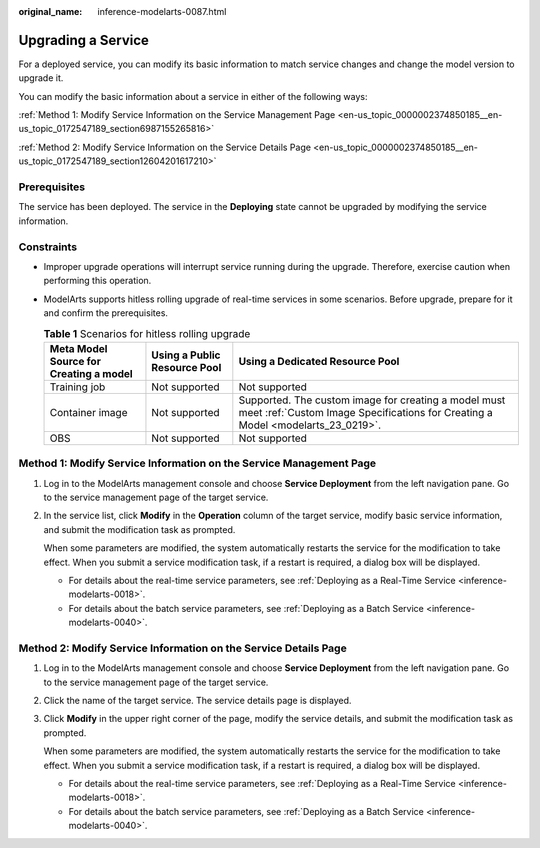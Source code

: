 :original_name: inference-modelarts-0087.html

.. _inference-modelarts-0087:

Upgrading a Service
===================

For a deployed service, you can modify its basic information to match service changes and change the model version to upgrade it.

You can modify the basic information about a service in either of the following ways:

:ref:`Method 1: Modify Service Information on the Service Management Page <en-us_topic_0000002374850185__en-us_topic_0172547189_section6987155265816>`

:ref:`Method 2: Modify Service Information on the Service Details Page <en-us_topic_0000002374850185__en-us_topic_0172547189_section12604201617210>`

Prerequisites
-------------

The service has been deployed. The service in the **Deploying** state cannot be upgraded by modifying the service information.

Constraints
-----------

-  Improper upgrade operations will interrupt service running during the upgrade. Therefore, exercise caution when performing this operation.
-  ModelArts supports hitless rolling upgrade of real-time services in some scenarios. Before upgrade, prepare for it and confirm the prerequisites.

   .. table:: **Table 1** Scenarios for hitless rolling upgrade

      +----------------------------------------+------------------------------+-----------------------------------------------------------------------------------------------------------------------------------------+
      | Meta Model Source for Creating a model | Using a Public Resource Pool | Using a Dedicated Resource Pool                                                                                                         |
      +========================================+==============================+=========================================================================================================================================+
      | Training job                           | Not supported                | Not supported                                                                                                                           |
      +----------------------------------------+------------------------------+-----------------------------------------------------------------------------------------------------------------------------------------+
      | Container image                        | Not supported                | Supported. The custom image for creating a model must meet :ref:`Custom Image Specifications for Creating a Model <modelarts_23_0219>`. |
      +----------------------------------------+------------------------------+-----------------------------------------------------------------------------------------------------------------------------------------+
      | OBS                                    | Not supported                | Not supported                                                                                                                           |
      +----------------------------------------+------------------------------+-----------------------------------------------------------------------------------------------------------------------------------------+

.. _en-us_topic_0000002374850185__en-us_topic_0172547189_section6987155265816:

Method 1: Modify Service Information on the Service Management Page
-------------------------------------------------------------------

#. Log in to the ModelArts management console and choose **Service Deployment** from the left navigation pane. Go to the service management page of the target service.

#. In the service list, click **Modify** in the **Operation** column of the target service, modify basic service information, and submit the modification task as prompted.

   When some parameters are modified, the system automatically restarts the service for the modification to take effect. When you submit a service modification task, if a restart is required, a dialog box will be displayed.

   -  For details about the real-time service parameters, see :ref:`Deploying as a Real-Time Service <inference-modelarts-0018>`.
   -  For details about the batch service parameters, see :ref:`Deploying as a Batch Service <inference-modelarts-0040>`.

.. _en-us_topic_0000002374850185__en-us_topic_0172547189_section12604201617210:

Method 2: Modify Service Information on the Service Details Page
----------------------------------------------------------------

#. Log in to the ModelArts management console and choose **Service Deployment** from the left navigation pane. Go to the service management page of the target service.

#. Click the name of the target service. The service details page is displayed.

#. Click **Modify** in the upper right corner of the page, modify the service details, and submit the modification task as prompted.

   When some parameters are modified, the system automatically restarts the service for the modification to take effect. When you submit a service modification task, if a restart is required, a dialog box will be displayed.

   -  For details about the real-time service parameters, see :ref:`Deploying as a Real-Time Service <inference-modelarts-0018>`.
   -  For details about the batch service parameters, see :ref:`Deploying as a Batch Service <inference-modelarts-0040>`.
